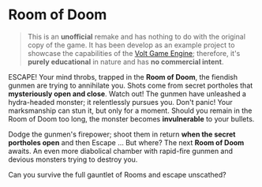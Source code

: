 #+AUTHOR: Wasym A. Alonso

# Logo & Title
#+begin_html
<h1>
<img height="384" align="left" style="float: left; margin: 0 10px 0 0;" src="assets/cover.png" alt="Room of Doom Cover">
<br/>
Room of Doom
</h1>
#+end_html

#+begin_quote
This is an *unofficial* remake and has nothing to do with the original copy of the game. It has been develop as an example project to showcase the capabilities of the [[https://github.com/sparky-game/volt][Volt Game Engine]]; therefore, it's *purely educational* in nature and has *no commercial intent*.
#+end_quote

ESCAPE! Your mind throbs, trapped in the *Room of Doom*, the fiendish gunmen are trying to annihilate you. Shots come from secret portholes that *mysteriously open and close*. Watch out! The gunmen have unleashed a hydra-headed monster; it relentlessly pursues you. Don't panic! Your marksmanship can stun it, but only for a moment. Should you remain in the Room of Doom too long, the monster becomes *invulnerable* to your bullets.

Dodge the gunmen's firepower; shoot them in return *when the secret portholes open* and then Escape ... But where? The next *Room of Doom* awaits. An even more diabolical chamber with rapid-fire gunmen and devious monsters trying to destroy you.

Can you survive the full gauntlet of Rooms and escape unscathed?
